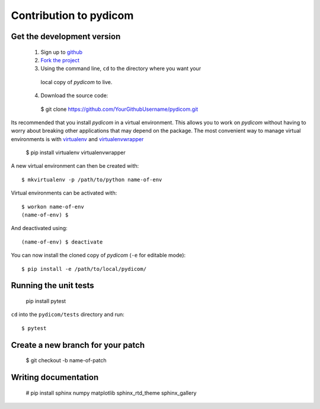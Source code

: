 
Contribution to pydicom
=======================


Get the development version
---------------------------

  1. Sign up to `github <https://github.com>`_
  2. `Fork the project <https://github.com/pydicom/pydicom/fork>`_
  3. Using the command line, ``cd`` to the directory where you want your
    local copy of *pydicom* to live.
  4. Download the source code::

    $ git clone https://github.com/YourGithubUsername/pydicom.git

Its recommended that you install *pydicom* in a virtual environment. This
allows you to work on *pydicom* without having to worry about breaking other
applications that may depend on the package. The most convenient way to manage
virtual environments is with
`virtualenv <https://pypi.org/project/virtualenv/>`_ and
`virtualenvwrapper <https://pypi.org/project/virtualenvwrapper/>`_

  $ pip install virtualenv virtualenvwrapper

A new virtual environment can then be created with::

  $ mkvirtualenv -p /path/to/python name-of-env

Virtual environments can be activated with::

  $ workon name-of-env
  (name-of-env) $

And deactivated using::

  (name-of-env) $ deactivate

You can now install the cloned copy of *pydicom* (``-e`` for editable mode)::

  $ pip install -e /path/to/local/pydicom/


Running the unit tests
----------------------

  pip install pytest

``cd`` into the ``pydicom/tests`` directory and run::

  $ pytest


Create a new branch for your patch
----------------------------------

  $ git checkout -b name-of-patch


Writing documentation
---------------------

  # pip install sphinx numpy matplotlib sphinx_rtd_theme sphinx_gallery

